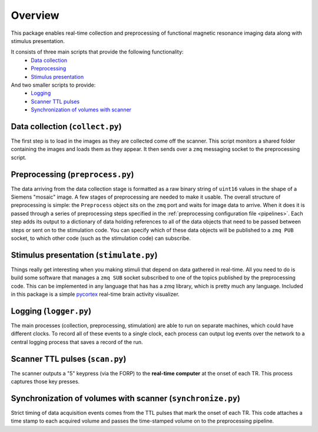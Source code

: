 Overview
========

This package enables real-time collection and preprocessing of functional magnetic resonance imaging data along with stimulus presentation.

It consists of three main scripts that provide the following functionality:
 * `Data collection`_
 * `Preprocessing`_
 * `Stimulus presentation`_

And two smaller scripts to provide:
 * `Logging`_
 * `Scanner TTL pulses`_
 * `Synchronization of volumes with scanner`_

_`Data collection` (``collect.py``)
-----------------------------------

The first step is to load in the images as they are collected come off the scanner. This script monitors a shared folder containing the images and loads them as they appear. It then sends over a ``zmq`` messaging socket to the preprocessing script.

_`Preprocessing` (``preprocess.py``)
------------------------------------

The data arriving from the data collection stage is formatted as a raw binary string of ``uint16`` values in the shape of a Siemens "mosaic" image. A few stages of preprocessing are needed to make it usable. The overall structure of preprocessing is simple: the ``Preprocess`` object sits on the ``zmq`` port and waits for image data to arrive. When it does it is passed through a series of preprocessing steps specified in the :ref:`preprocessing configuration file <pipelines>`. Each step adds its output to a dictionary of data holding references to all of the data objects that need to be passed between steps or sent on to the stimulation code. You can specify which of these data objects will be published to a ``zmq PUB`` socket, to which other code (such as the stimulation code) can subscribe.


_`Stimulus presentation` (``stimulate.py``)
-------------------------------------------

Things really get interesting when you making stimuli that depend on data gathered in real-time. All you need to do is build some software that manages a ``zmq SUB`` socket subscribed to one of the topics published by the preprocessing code. This can be implemented in any language that has has a `zmq` library, which is pretty much any language. Included in this package is a simple `pycortex <https://github.com/gallantlab/pycortex>`_ real-time brain activity visualizer.


_`Logging` (``logger.py``)
--------------------------

The main processes (collection, preprocessing, stimulation) are able to run on separate machines, which could have different clocks. To record all of these events to a single clock, each process can output log events over the network to a central logging process that saves a record of the run.

_`Scanner TTL pulses` (``scan.py``)
--------------------------------------

The scanner outputs a "5" keypress (via the FORP) to the **real-time computer** at the onset of each TR. This process captures those key presses.

_`Synchronization of volumes with scanner` (``synchronize.py``)
--------------------------------------------------------

Strict timing of data acquisition events comes from the TTL pulses that mark the onset of each TR. This code attaches a time stamp to each acquired volume and passes the time-stamped volume on to the preprocessing pipeline.
